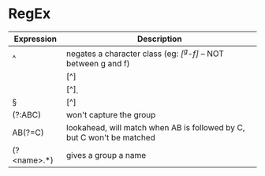 * RegEx

| Expression  | Description                                                            |
|-------------+------------------------------------------------------------------------|
| ^           | negates a character class (eg: /[^g-f]/ -- NOT between g and f)        |
| \W          | [^\w]                                                                  |
| \D          | [^\d]                                                                  |
| \S          | [^\s]                                                                  |
| (?:ABC)     | won't capture the group                                                |
| AB(?=C)     | lookahead, will match when AB is followed by C, but C won't be matched |
| (?<name>.*) | gives a group a name                                                   |
